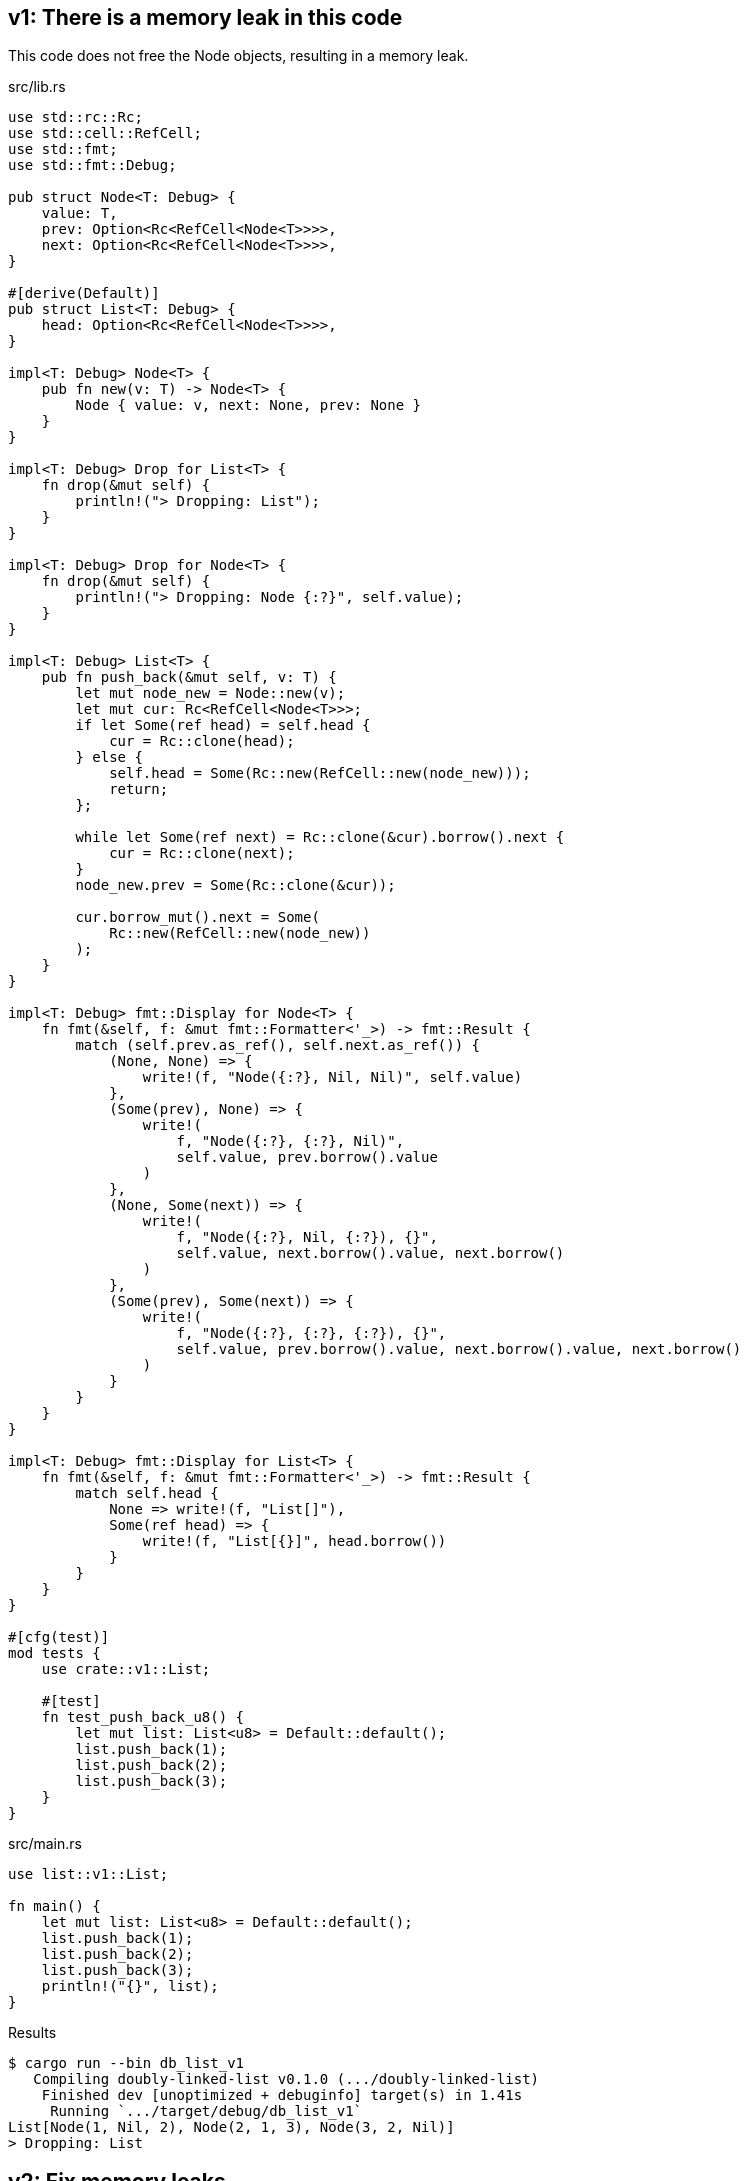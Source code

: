 == v1: There is a memory leak in this code

This code does not free the Node objects, resulting in a memory leak.

[source,rust]
.src/lib.rs
----
use std::rc::Rc;
use std::cell::RefCell;
use std::fmt;
use std::fmt::Debug;

pub struct Node<T: Debug> {
    value: T,
    prev: Option<Rc<RefCell<Node<T>>>>,
    next: Option<Rc<RefCell<Node<T>>>>,
}

#[derive(Default)]
pub struct List<T: Debug> {
    head: Option<Rc<RefCell<Node<T>>>>,
}

impl<T: Debug> Node<T> {
    pub fn new(v: T) -> Node<T> {
        Node { value: v, next: None, prev: None }
    }
}

impl<T: Debug> Drop for List<T> {
    fn drop(&mut self) {
        println!("> Dropping: List");
    }
}

impl<T: Debug> Drop for Node<T> {
    fn drop(&mut self) {
        println!("> Dropping: Node {:?}", self.value);
    }
}

impl<T: Debug> List<T> {
    pub fn push_back(&mut self, v: T) {
        let mut node_new = Node::new(v);
        let mut cur: Rc<RefCell<Node<T>>>;
        if let Some(ref head) = self.head {
            cur = Rc::clone(head);
        } else {
            self.head = Some(Rc::new(RefCell::new(node_new)));
            return;
        };

        while let Some(ref next) = Rc::clone(&cur).borrow().next {
            cur = Rc::clone(next);
        }
        node_new.prev = Some(Rc::clone(&cur));

        cur.borrow_mut().next = Some(
            Rc::new(RefCell::new(node_new))
        );
    }
}

impl<T: Debug> fmt::Display for Node<T> {
    fn fmt(&self, f: &mut fmt::Formatter<'_>) -> fmt::Result {
        match (self.prev.as_ref(), self.next.as_ref()) {
            (None, None) => {
                write!(f, "Node({:?}, Nil, Nil)", self.value)
            },
            (Some(prev), None) => {
                write!(
                    f, "Node({:?}, {:?}, Nil)",
                    self.value, prev.borrow().value
                )
            },
            (None, Some(next)) => {
                write!(
                    f, "Node({:?}, Nil, {:?}), {}",
                    self.value, next.borrow().value, next.borrow()
                )
            },
            (Some(prev), Some(next)) => {
                write!(
                    f, "Node({:?}, {:?}, {:?}), {}",
                    self.value, prev.borrow().value, next.borrow().value, next.borrow()
                )
            }
        }
    }
}

impl<T: Debug> fmt::Display for List<T> {
    fn fmt(&self, f: &mut fmt::Formatter<'_>) -> fmt::Result {
        match self.head {
            None => write!(f, "List[]"),
            Some(ref head) => {
                write!(f, "List[{}]", head.borrow())
            }
        }
    }
}

#[cfg(test)]
mod tests {
    use crate::v1::List;

    #[test]
    fn test_push_back_u8() {
        let mut list: List<u8> = Default::default();
        list.push_back(1);
        list.push_back(2);
        list.push_back(3);
    }
}
----

[source,rust]
.src/main.rs
----
use list::v1::List;

fn main() {
    let mut list: List<u8> = Default::default();
    list.push_back(1);
    list.push_back(2);
    list.push_back(3);
    println!("{}", list);
}
----

[source,console]
.Results
----
$ cargo run --bin db_list_v1
   Compiling doubly-linked-list v0.1.0 (.../doubly-linked-list)
    Finished dev [unoptimized + debuginfo] target(s) in 1.41s
     Running `.../target/debug/db_list_v1`
List[Node(1, Nil, 2), Node(2, 1, 3), Node(3, 2, Nil)]
> Dropping: List
----

== v2: Fix memory leaks

[source,diff]
.src/lib.rs
----
@@ -1,11 +1,12 @@
 use std::rc::Rc;
+use std::rc::Weak;
 use std::cell::RefCell;
 use std::fmt;
 use std::fmt::Debug;

 pub struct Node<T: Debug> {
     value: T,
-    prev: Option<Rc<RefCell<Node<T>>>>,
+    prev: Option<Weak<RefCell<Node<T>>>>,
     next: Option<Rc<RefCell<Node<T>>>>,
 }

@@ -46,7 +47,7 @@ impl<T: Debug> List<T> {
         while let Some(ref next) = Rc::clone(&cur).borrow().next {
             cur = Rc::clone(next);
         }
-        node_new.prev = Some(Rc::clone(&cur));
+        node_new.prev = Some(Rc::downgrade(&cur));

         cur.borrow_mut().next = Some(
             Rc::new(RefCell::new(node_new))
@@ -63,7 +64,8 @@ impl<T: Debug> fmt::Display for Node<T> {
             (Some(prev), None) => {
                 write!(
                     f, "Node({:?}, {:?}, Nil)",
-                    self.value, prev.borrow().value
+                    self.value,
+                    Rc::clone(&prev.upgrade().unwrap()).borrow().value
                 )
             },
             (None, Some(next)) => {
@@ -75,7 +77,10 @@ impl<T: Debug> fmt::Display for Node<T> {
             (Some(prev), Some(next)) => {
                 write!(
                     f, "Node({:?}, {:?}, {:?}), {}",
-                    self.value, prev.borrow().value, next.borrow().value, next.borrow()
+                    self.value,
+                    Rc::clone(&prev.upgrade().unwrap()).borrow().value,
+                    next.borrow().value,
+                    next.borrow()
                 )
             }
         }
----

[source,rust]
.src/lib.rs
----
use std::rc::Rc;
use std::rc::Weak;
use std::cell::RefCell;
use std::fmt;
use std::fmt::Debug;

pub struct Node<T: Debug> {
    value: T,
    prev: Option<Weak<RefCell<Node<T>>>>,
    next: Option<Rc<RefCell<Node<T>>>>,
}

#[derive(Default)]
pub struct List<T: Debug> {
    head: Option<Rc<RefCell<Node<T>>>>,
}

impl<T: Debug> Node<T> {
    pub fn new(v: T) -> Node<T> {
        Node { value: v, next: None, prev: None }
    }
}

impl<T: Debug> Drop for List<T> {
    fn drop(&mut self) {
        println!("> Dropping: List");
    }
}

impl<T: Debug> Drop for Node<T> {
    fn drop(&mut self) {
        println!("> Dropping: Node {:?}", self.value);
    }
}

impl<T: Debug> List<T> {
    pub fn push_back(&mut self, v: T) {
        let mut node_new = Node::new(v);
        let mut cur: Rc<RefCell<Node<T>>>;
        if let Some(ref head) = self.head {
            cur = Rc::clone(head);
        } else {
            self.head = Some(Rc::new(RefCell::new(node_new)));
            return;
        };

        while let Some(ref next) = Rc::clone(&cur).borrow().next {
            cur = Rc::clone(next);
        }
        node_new.prev = Some(Rc::downgrade(&cur));

        cur.borrow_mut().next = Some(
            Rc::new(RefCell::new(node_new))
        );
    }
}

impl<T: Debug> fmt::Display for Node<T> {
    fn fmt(&self, f: &mut fmt::Formatter<'_>) -> fmt::Result {
        match (self.prev.as_ref(), self.next.as_ref()) {
            (None, None) => {
                write!(f, "Node({:?}, Nil, Nil)", self.value)
            },
            (Some(prev), None) => {
                write!(
                    f, "Node({:?}, {:?}, Nil)",
                    self.value,
                    Rc::clone(&prev.upgrade().unwrap()).borrow().value
                )
            },
            (None, Some(next)) => {
                write!(
                    f, "Node({:?}, Nil, {:?}), {}",
                    self.value, next.borrow().value, next.borrow()
                )
            },
            (Some(prev), Some(next)) => {
                write!(
                    f, "Node({:?}, {:?}, {:?}), {}",
                    self.value,
                    Rc::clone(&prev.upgrade().unwrap()).borrow().value,
                    next.borrow().value,
                    next.borrow()
                )
            }
        }
    }
}

impl<T: Debug> fmt::Display for List<T> {
    fn fmt(&self, f: &mut fmt::Formatter<'_>) -> fmt::Result {
        match self.head {
            None => write!(f, "List[]"),
            Some(ref head) => {
                write!(f, "List[{}]", head.borrow())
            }
        }
    }
}

#[cfg(test)]
mod tests {
    use crate::v1::List;

    #[test]
    fn test_push_back_u8() {
        let mut list: List<u8> = Default::default();
        list.push_back(1);
        list.push_back(2);
        list.push_back(3);
    }
}
----

[source,console]
.Results
----
$ cargo run --bin db_list_v1
   Compiling doubly-linked-list v0.1.0 (.../doubly-linked-list)
    Finished dev [unoptimized + debuginfo] target(s) in 2.05s
     Running `.../target/debug/db_list_v1`
List[Node(1, Nil, 2), Node(2, 1, 3), Node(3, 2, Nil)]
> Dropping: List
> Dropping: Node 1
> Dropping: Node 2
> Dropping: Node 3
----
